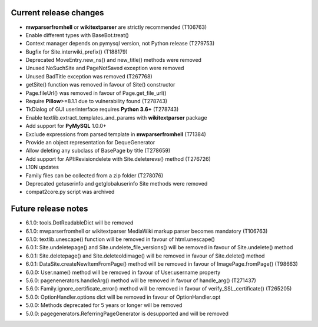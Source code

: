 Current release changes
~~~~~~~~~~~~~~~~~~~~~~~

* **mwparserfromhell** or **wikitextparser** are strictly recommended (T106763)
* Enable different types with BaseBot.treat()
* Context manager depends on pymysql version, not Python release (T279753)
* Bugfix for Site.interwiki_prefix() (T188179)
* Deprecated MoveEntry.new_ns() and new_title() methods were removed
* Unused NoSuchSite and PageNotSaved exception were removed
* Unused BadTitle exception was removed (T267768)
* getSite() function was removed in favour of Site() constructor
* Page.fileUrl() was removed in favour of Page.get_file_url()
* Require **Pillow**>=8.1.1 due to vulnerability found (T278743)
* TkDialog of GUI userinterface requires **Python 3.6+** (T278743)
* Enable textlib.extract_templates_and_params with **wikitextparser** package
* Add support for **PyMySQL** 1.0.0+
* Exclude expressions from parsed template in **mwparserfromhell** (T71384)
* Provide an object representation for DequeGenerator
* Allow deleting any subclass of BasePage by title (T278659)
* Add support for API:Revisiondelete with Site.deleterevs() method (T276726)
* L10N updates
* Family files can be collected from a zip folder (T278076)
* Deprecated getuserinfo and getglobaluserinfo Site methods were removed
* compat2core.py script was archived

Future release notes
~~~~~~~~~~~~~~~~~~~~

* 6.1.0: tools.DotReadableDict will be removed
* 6.1.0: mwparserfromhell or wikitextparser MediaWiki markup parser becomes mandatory (T106763)
* 6.1.0: textlib.unescape() function will be removed in favour of html.unescape()
* 6.0.1: Site.undeletepage() and Site.undelete_file_versions() will be removed in favour of Site.undelete() method
* 6.0.1: Site.deletepage() and Site.deleteoldimage() will be removed in favour of Site.delete() method
* 6.0.1: DataSite.createNewItemFromPage() method will be removed in favour of ImagePage.fromPage() (T98663)
* 6.0.0: User.name() method will be removed in favour of User.username property
* 5.6.0: pagenenerators.handleArg() method will be removed in favour of handle_arg() (T271437)
* 5.6.0: Family.ignore_certificate_error() method will be removed in favour of verify_SSL_certificate() (T265205)
* 5.0.0: OptionHandler.options dict will be removed in favour of OptionHandler.opt
* 5.0.0: Methods deprecated for 5 years or longer will be removed
* 5.0.0: pagegenerators.ReferringPageGenerator is desupported and will be removed
